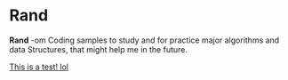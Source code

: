 * Rand

*Rand* -om Coding samples to study and for practice major algorithms and data
Structures, that might help me in the future.

[[file:test.org][This is a test! lol]]
